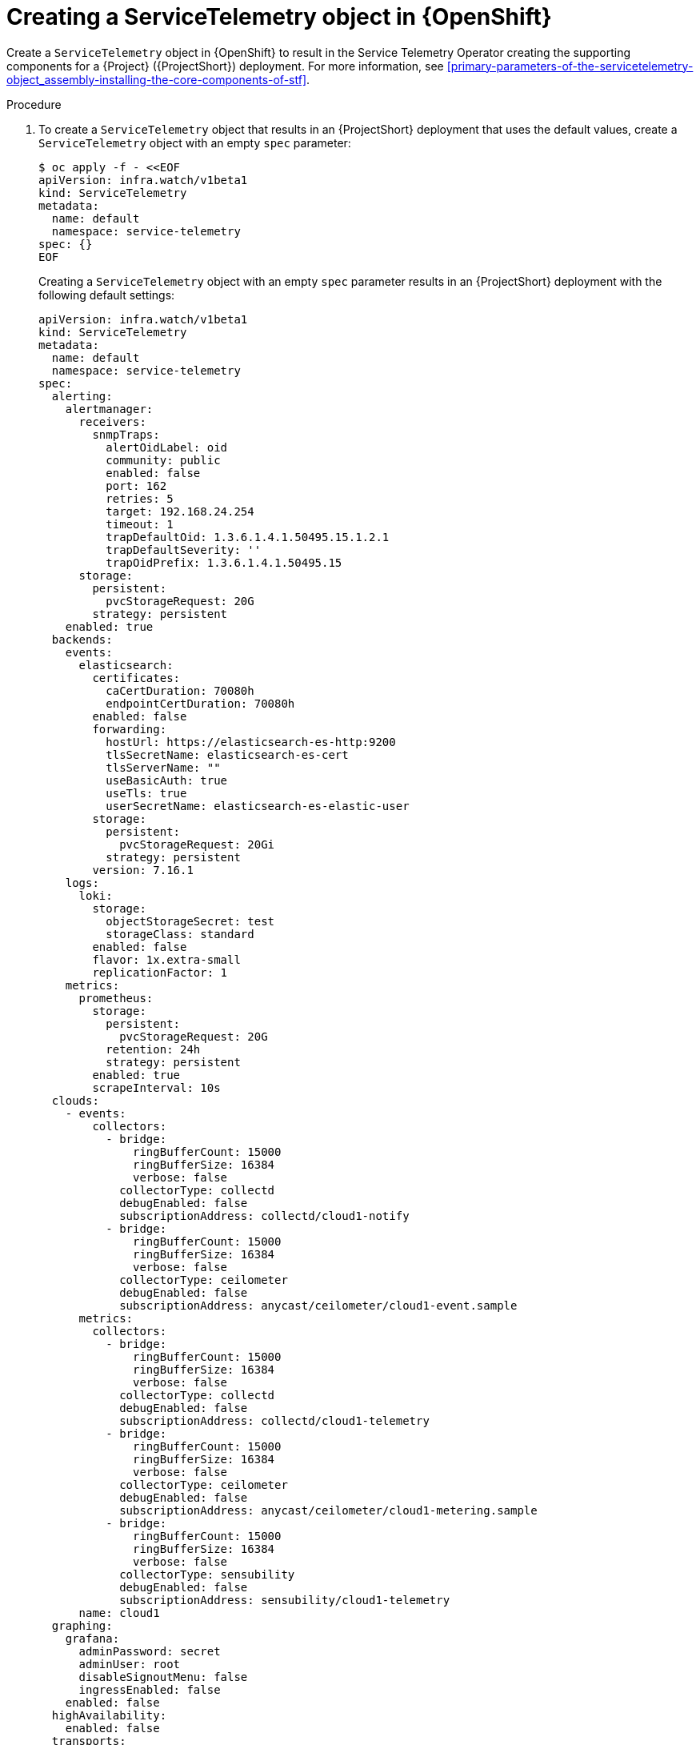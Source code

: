 [id="creating-a-servicetelemetry-object-in-openshift_{context}"]
= Creating a ServiceTelemetry object in {OpenShift}

[role="_abstract"]
Create a `ServiceTelemetry` object in {OpenShift} to result in the Service Telemetry Operator creating the supporting components for a {Project} ({ProjectShort}) deployment. For more information, see xref:primary-parameters-of-the-servicetelemetry-object_assembly-installing-the-core-components-of-stf[].

.Procedure

. To create a `ServiceTelemetry` object that results in an {ProjectShort} deployment that uses the default values, create a `ServiceTelemetry` object with an empty `spec` parameter:
+
[source,yaml,options="nowrap",role="white-space-pre"]
----
$ oc apply -f - <<EOF
apiVersion: infra.watch/v1beta1
kind: ServiceTelemetry
metadata:
  name: default
  namespace: service-telemetry
spec: {}
EOF
----
+
Creating a `ServiceTelemetry` object with an empty `spec` parameter results in an {ProjectShort} deployment with the following default settings:
+
[source,yaml,options="nowrap",role="white-space-pre"]
----
apiVersion: infra.watch/v1beta1
kind: ServiceTelemetry
metadata:
  name: default
  namespace: service-telemetry
spec:
  alerting:
    alertmanager:
      receivers:
        snmpTraps:
          alertOidLabel: oid
          community: public
          enabled: false
          port: 162
          retries: 5
          target: 192.168.24.254
          timeout: 1
          trapDefaultOid: 1.3.6.1.4.1.50495.15.1.2.1
          trapDefaultSeverity: ''
          trapOidPrefix: 1.3.6.1.4.1.50495.15
      storage:
        persistent:
          pvcStorageRequest: 20G
        strategy: persistent
    enabled: true
  backends:
    events:
      elasticsearch:
        certificates:
          caCertDuration: 70080h
          endpointCertDuration: 70080h
        enabled: false
        forwarding:
          hostUrl: https://elasticsearch-es-http:9200
          tlsSecretName: elasticsearch-es-cert
          tlsServerName: ""
          useBasicAuth: true
          useTls: true
          userSecretName: elasticsearch-es-elastic-user
        storage:
          persistent:
            pvcStorageRequest: 20Gi
          strategy: persistent
        version: 7.16.1
    logs:
      loki:
        storage:
          objectStorageSecret: test
          storageClass: standard
        enabled: false
        flavor: 1x.extra-small
        replicationFactor: 1
    metrics:
      prometheus:
        storage:
          persistent:
            pvcStorageRequest: 20G
          retention: 24h
          strategy: persistent
        enabled: true
        scrapeInterval: 10s
  clouds:
    - events:
        collectors:
          - bridge:
              ringBufferCount: 15000
              ringBufferSize: 16384
              verbose: false
            collectorType: collectd
            debugEnabled: false
            subscriptionAddress: collectd/cloud1-notify
          - bridge:
              ringBufferCount: 15000
              ringBufferSize: 16384
              verbose: false
            collectorType: ceilometer
            debugEnabled: false
            subscriptionAddress: anycast/ceilometer/cloud1-event.sample
      metrics:
        collectors:
          - bridge:
              ringBufferCount: 15000
              ringBufferSize: 16384
              verbose: false
            collectorType: collectd
            debugEnabled: false
            subscriptionAddress: collectd/cloud1-telemetry
          - bridge:
              ringBufferCount: 15000
              ringBufferSize: 16384
              verbose: false
            collectorType: ceilometer
            debugEnabled: false
            subscriptionAddress: anycast/ceilometer/cloud1-metering.sample
ifndef::include_when_13[]
          - bridge:
              ringBufferCount: 15000
              ringBufferSize: 16384
              verbose: false
            collectorType: sensubility
            debugEnabled: false
            subscriptionAddress: sensubility/cloud1-telemetry
endif::[]
      name: cloud1
  graphing:
    grafana:
      adminPassword: secret
      adminUser: root
      disableSignoutMenu: false
      ingressEnabled: false
    enabled: false
  highAvailability:
    enabled: false
  transports:
    qdr:
      certificates:
        caCertDuration: 70080h
        endpointCertDuration: 70080h
      web:
        enabled: false
      enabled: true
  observabilityStrategy: use_community
----
+
To override these defaults, add the configuration to the `spec` parameter.

. View the {ProjectShort} deployment logs in the Service Telemetry Operator:
+
[source,bash,options="nowrap",role="white-space-pre"]
----
$ oc logs --selector name=service-telemetry-operator

...
--------------------------- Ansible Task Status Event StdOut  -----------------

PLAY RECAP *********************************************************************
localhost                  : ok=90   changed=0    unreachable=0    failed=0    skipped=26   rescued=0    ignored=0
----

.Verification

* To determine that all workloads are operating correctly, view the pods and the status of each pod.
+
NOTE: If you set the `backends.events.elasticsearch.enabled` parameter to `true`, the notification Smart Gateways report `Error` and `CrashLoopBackOff` if they are unable to connect to the Elasticsearch instance.

+
[source,bash,options="nowrap"]
----
$ oc get pods

NAME                                                      READY   STATUS    RESTARTS   AGE
alertmanager-default-0                                    3/3     Running   0          4m7s
default-cloud1-ceil-meter-smartgateway-669c6cdcf9-xvdvx   3/3     Running   0          3m46s
default-cloud1-coll-meter-smartgateway-585855c59d-858rf   3/3     Running   0          3m46s
ifndef::include_when_13[]
default-cloud1-sens-meter-smartgateway-6f8dffb645-hhgkw   3/3     Running   0          3m46s
endif::[]
default-interconnect-6994ff546-fx7jn                      1/1     Running   0          4m18s
interconnect-operator-646bfc886c-gx55n                    1/1     Running   0          25m
prometheus-default-0                                      3/3     Running   0          3m33s
prometheus-operator-54d644d8d7-wzdlh                      1/1     Running   0          20m
service-telemetry-operator-54f6f7b6d-nfhwx                1/1     Running   0          18m
smart-gateway-operator-9bbd7c56c-76w67                    1/1     Running   0          18m
----
